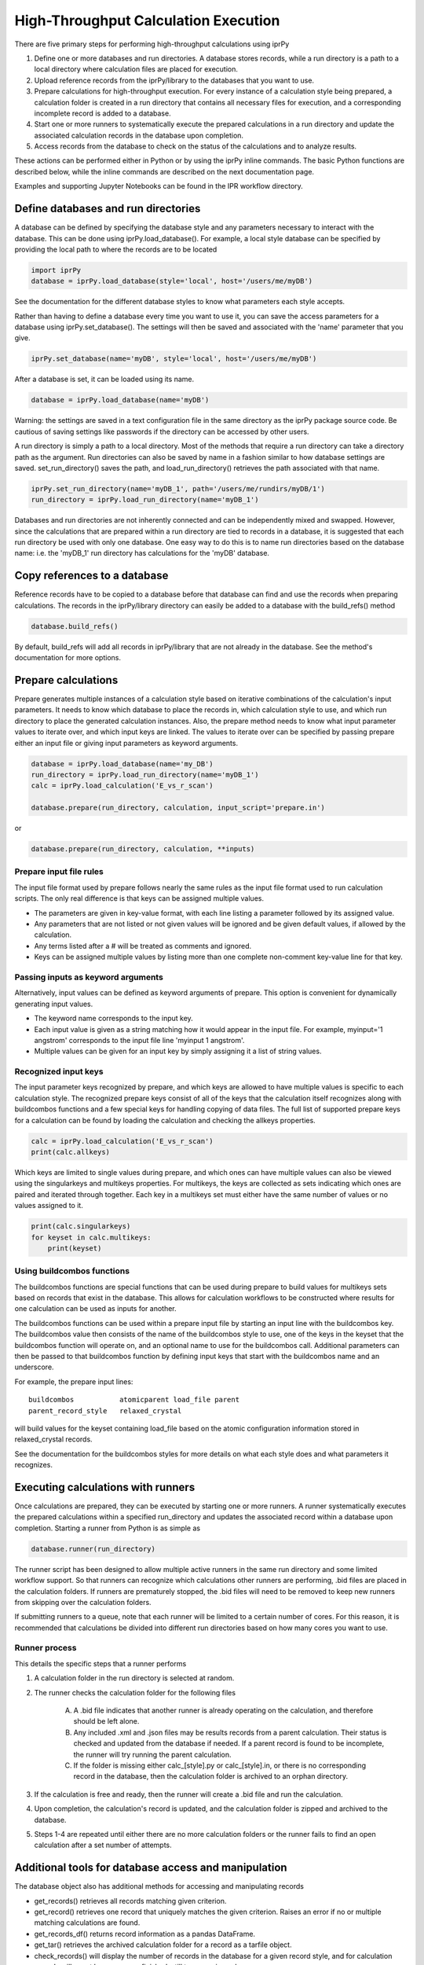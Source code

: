=====================================
High-Throughput Calculation Execution
=====================================

There are five primary steps for performing high-throughput calculations using
iprPy

#. Define one or more databases and run directories.  A database stores
   records, while a run directory is a path to a local directory where
   calculation files are placed for execution.

#. Upload reference records from the iprPy/library to the databases that you
   want to use.

#. Prepare calculations for high-throughput execution.  For every instance of
   a calculation style being prepared, a calculation folder is created in a
   run directory that contains all necessary files for execution, and a
   corresponding incomplete record is added to a database.

#. Start one or more runners to systematically execute the prepared
   calculations in a run directory and update the associated calculation
   records in the database upon completion.

#. Access records from the database to check on the status of the calculations
   and to analyze results.

These actions can be performed either in Python or by using the iprPy inline
commands.  The basic Python functions are described below, while the inline
commands are described on the next documentation page.

Examples and supporting Jupyter Notebooks can be found in the IPR workflow
directory.

Define databases and run directories
------------------------------------

A database can be defined by specifying the database style and any parameters
necessary to interact with the database.  This can be done using
iprPy.load_database().  For example, a local style database can be specified by
providing the local path to where the records are to be located

.. code-block:: python

    import iprPy
    database = iprPy.load_database(style='local', host='/users/me/myDB')

See the documentation for the different database styles to know what parameters
each style accepts.

Rather than having to define a database every time you want to use it, you can
save the access parameters for a database using iprPy.set_database().  The
settings will then be saved and associated with the 'name' parameter that you
give.

.. code-block:: python

    iprPy.set_database(name='myDB', style='local', host='/users/me/myDB')

After a database is set, it can be loaded using its name.

.. code-block:: python

    database = iprPy.load_database(name='myDB')

Warning: the settings are saved in a text configuration file in the same
directory as the iprPy package source code.  Be cautious of saving settings
like passwords if the directory can be accessed by other users.

A run directory is simply a path to a local directory.  Most of the methods
that require a run directory can take a directory path as the argument.  Run
directories can also be saved by name in a fashion similar to how database
settings are saved.  set_run_directory() saves the path, and
load_run_directory() retrieves the path associated with that name.

.. code-block:: python

    iprPy.set_run_directory(name='myDB_1', path='/users/me/rundirs/myDB/1')
    run_directory = iprPy.load_run_directory(name='myDB_1')

Databases and run directories are not inherently connected and can be
independently mixed and swapped.  However, since the calculations that are
prepared within a run directory are tied to records in a database, it is
suggested that each run directory be used with only one database.  One easy way
to do this is to name run directories based on the database name: i.e. the
'myDB_1' run directory has calculations for the 'myDB' database.

Copy references to a database
-----------------------------

Reference records have to be copied to a database before that database can find
and use the records when preparing calculations.  The records in the
iprPy/library directory can easily be added to a database with the build_refs()
method

.. code-block:: python

    database.build_refs()

By default, build_refs will add all records in iprPy/library that are not
already in the database.  See the method's documentation for more options.

Prepare calculations
--------------------

Prepare generates multiple instances of a calculation style based on iterative
combinations of the calculation's input parameters.  It needs to know which
database to place the records in, which calculation style to use, and which
run directory to place the generated calculation instances. Also, the
prepare method needs to know what input parameter values to iterate over, and
which input keys are linked.  The values to iterate over can be specified by
passing prepare either an input file or giving input parameters as keyword
arguments.

.. code-block:: python

    database = iprPy.load_database(name='my_DB')
    run_directory = iprPy.load_run_directory(name='myDB_1')
    calc = iprPy.load_calculation('E_vs_r_scan')

    database.prepare(run_directory, calculation, input_script='prepare.in')

or

.. code-block:: python

    database.prepare(run_directory, calculation, **inputs)

Prepare input file rules
~~~~~~~~~~~~~~~~~~~~~~~~

The input file format used by prepare follows nearly the same rules as the
input file format used to run calculation scripts.  The only real difference is
that keys can be assigned multiple values.

- The parameters are given in key-value format, with each line listing a
  parameter followed by its assigned value.

- Any parameters that are not listed or not given values will be ignored and be
  given default values, if allowed by the calculation.

- Any terms listed after a # will be treated as comments and ignored.

- Keys can be assigned multiple values by listing more than one complete
  non-comment key-value line for that key.

Passing inputs as keyword arguments
~~~~~~~~~~~~~~~~~~~~~~~~~~~~~~~~~~~

Alternatively, input values can be defined as keyword arguments of prepare.
This option is convenient for dynamically generating input values.

- The keyword name corresponds to the input key.

- Each input value is given as a string matching how it would appear in the
  input file.  For example, myinput='1 angstrom' corresponds to the input file
  line 'myinput   1 angstrom'.

- Multiple values can be given for an input key by simply assigning it a list
  of string values.

Recognized input keys
~~~~~~~~~~~~~~~~~~~~~

The input parameter keys recognized by prepare, and which keys are allowed to
have multiple values is specific to each calculation style.  The recognized
prepare keys consist of all of the keys that the calculation itself recognizes
along with buildcombos functions and a few special keys for handling copying of
data files.  The full list of supported prepare keys for a calculation can be
found by loading the calculation and checking the allkeys properties.

.. code-block:: python

    calc = iprPy.load_calculation('E_vs_r_scan')
    print(calc.allkeys)

Which keys are limited to single values during prepare, and which ones can
have multiple values can also be viewed using the singularkeys and multikeys
properties.  For multikeys, the keys are collected as sets indicating which
ones are paired and iterated through together.  Each key in a multikeys set
must either have the same number of values or no values assigned to it.

.. code-block:: python

    print(calc.singularkeys)
    for keyset in calc.multikeys:
        print(keyset)

Using buildcombos functions
~~~~~~~~~~~~~~~~~~~~~~~~~~~

The buildcombos functions are special functions that can be used during prepare
to build values for multikeys sets based on records that exist in the database.
This allows for calculation workflows to be constructed where results for one
calculation can be used as inputs for another.

The buildcombos functions can be used within a prepare input file by starting
an input line with the buildcombos key.  The buildcombos value then consists of
the name of the buildcombos style to use, one of the keys in the keyset
that the buildcombos function will operate on, and an optional name to use for
the buildcombos call.  Additional parameters can then be passed to that
buildcombos function by defining input keys that start with the buildcombos
name and an underscore.

For example, the prepare input lines::

    buildcombos           atomicparent load_file parent
    parent_record_style   relaxed_crystal

will build values for the keyset containing load_file based on the atomic
configuration information stored in relaxed_crystal records.

See the documentation for the buildcombos styles for more details on what each
style does and what parameters it recognizes.

Executing calculations with runners
-----------------------------------

Once calculations are prepared, they can be executed by starting one or more
runners.  A runner systematically executes the prepared calculations within a
specified run_directory and updates the associated record within a database
upon completion.  Starting a runner from Python is as simple as

.. code-block:: python

    database.runner(run_directory)

The runner script has been designed to allow multiple active runners in the
same run directory and some limited workflow support.  So that runners can
recognize which calculations other runners are performing, .bid files are
placed in the calculation folders.  If runners are prematurely stopped, the
.bid files will need to be removed to keep new runners from skipping over the
calculation folders.

If submitting runners to a queue, note that each runner will be limited to a
certain number of cores.  For this reason, it is recommended that calculations
be divided into different run directories based on how many cores you want to
use.

Runner process
~~~~~~~~~~~~~~

This details the specific steps that a runner performs

1. A calculation folder in the run directory is selected at random.

2. The runner checks the calculation folder for the following files

    A) A .bid file indicates that another runner is already operating on the
       calculation, and therefore should be left alone.

    B) Any included .xml and .json files may be results records from a parent
       calculation.  Their status is checked and updated from the database if
       needed.  If a parent record is found to be incomplete, the runner will
       try running the parent calculation.

    C) If the folder is missing either calc\_[style].py or calc\_[style].in, or
       there is no corresponding record in the database, then the calculation
       folder is archived to an orphan directory.

3. If the calculation is free and ready, then the runner will create a .bid
   file and run the calculation.

4. Upon completion, the calculation's record is updated, and the calculation
   folder is zipped and archived to the database.

5. Steps 1-4 are repeated until either there are no more calculation folders
   or the runner fails to find an open calculation after a set number of
   attempts.

Additional tools for database access and manipulation
-----------------------------------------------------

The database object also has additional methods for accessing and manipulating
records

- get_records() retrieves all records matching given criterion.

- get_record() retrieves one record that uniquely matches the given criterion.
  Raises an error if no or multiple matching calculations are found.

- get_records_df() returns record information as a pandas DataFrame.

- get_tar() retrieves the archived calculation folder for a record as a tarfile
  object.

- check_records() will display the number of records in the database for a
  given record style, and for calculation records will count how many are
  finished, still to run, or issued errors.

- copy_records() allows records to be copied from one database to another.

- clean_records() resets any calculations that issued errors back to a
  run_directory and removes .bid files.  This is useful for debugging.

- destroy_records() permanently deletes all stored calculations of a given
  style.
